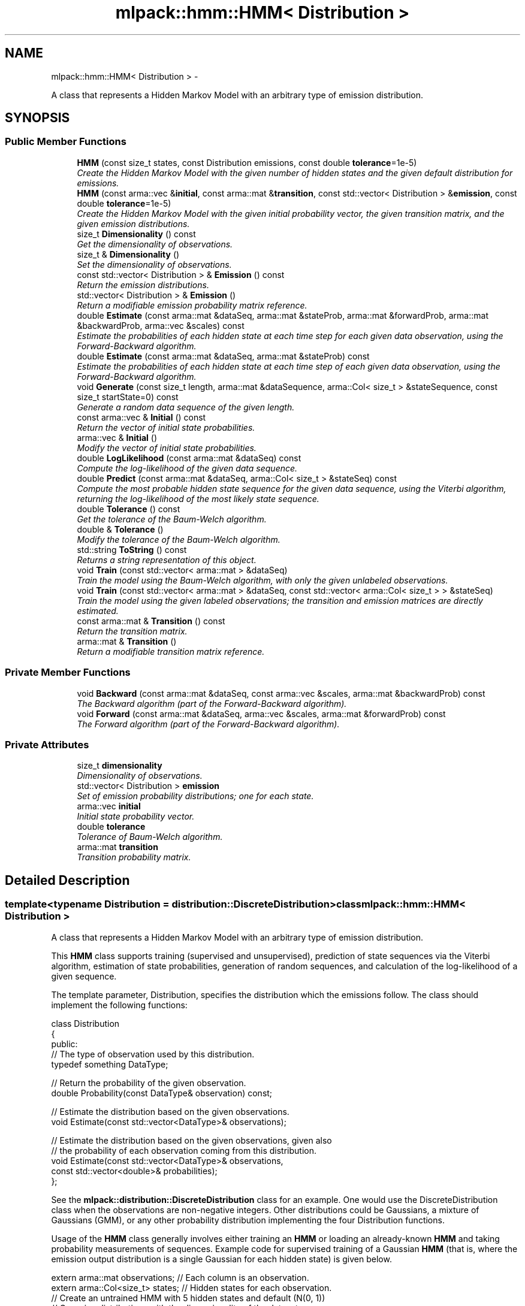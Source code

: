 .TH "mlpack::hmm::HMM< Distribution >" 3 "Sat Mar 14 2015" "Version 1.0.12" "mlpack" \" -*- nroff -*-
.ad l
.nh
.SH NAME
mlpack::hmm::HMM< Distribution > \- 
.PP
A class that represents a Hidden Markov Model with an arbitrary type of emission distribution\&.  

.SH SYNOPSIS
.br
.PP
.SS "Public Member Functions"

.in +1c
.ti -1c
.RI "\fBHMM\fP (const size_t states, const Distribution emissions, const double \fBtolerance\fP=1e-5)"
.br
.RI "\fICreate the Hidden Markov Model with the given number of hidden states and the given default distribution for emissions\&. \fP"
.ti -1c
.RI "\fBHMM\fP (const arma::vec &\fBinitial\fP, const arma::mat &\fBtransition\fP, const std::vector< Distribution > &\fBemission\fP, const double \fBtolerance\fP=1e-5)"
.br
.RI "\fICreate the Hidden Markov Model with the given initial probability vector, the given transition matrix, and the given emission distributions\&. \fP"
.ti -1c
.RI "size_t \fBDimensionality\fP () const "
.br
.RI "\fIGet the dimensionality of observations\&. \fP"
.ti -1c
.RI "size_t & \fBDimensionality\fP ()"
.br
.RI "\fISet the dimensionality of observations\&. \fP"
.ti -1c
.RI "const std::vector< Distribution > & \fBEmission\fP () const "
.br
.RI "\fIReturn the emission distributions\&. \fP"
.ti -1c
.RI "std::vector< Distribution > & \fBEmission\fP ()"
.br
.RI "\fIReturn a modifiable emission probability matrix reference\&. \fP"
.ti -1c
.RI "double \fBEstimate\fP (const arma::mat &dataSeq, arma::mat &stateProb, arma::mat &forwardProb, arma::mat &backwardProb, arma::vec &scales) const "
.br
.RI "\fIEstimate the probabilities of each hidden state at each time step for each given data observation, using the Forward-Backward algorithm\&. \fP"
.ti -1c
.RI "double \fBEstimate\fP (const arma::mat &dataSeq, arma::mat &stateProb) const "
.br
.RI "\fIEstimate the probabilities of each hidden state at each time step of each given data observation, using the Forward-Backward algorithm\&. \fP"
.ti -1c
.RI "void \fBGenerate\fP (const size_t length, arma::mat &dataSequence, arma::Col< size_t > &stateSequence, const size_t startState=0) const "
.br
.RI "\fIGenerate a random data sequence of the given length\&. \fP"
.ti -1c
.RI "const arma::vec & \fBInitial\fP () const "
.br
.RI "\fIReturn the vector of initial state probabilities\&. \fP"
.ti -1c
.RI "arma::vec & \fBInitial\fP ()"
.br
.RI "\fIModify the vector of initial state probabilities\&. \fP"
.ti -1c
.RI "double \fBLogLikelihood\fP (const arma::mat &dataSeq) const "
.br
.RI "\fICompute the log-likelihood of the given data sequence\&. \fP"
.ti -1c
.RI "double \fBPredict\fP (const arma::mat &dataSeq, arma::Col< size_t > &stateSeq) const "
.br
.RI "\fICompute the most probable hidden state sequence for the given data sequence, using the Viterbi algorithm, returning the log-likelihood of the most likely state sequence\&. \fP"
.ti -1c
.RI "double \fBTolerance\fP () const "
.br
.RI "\fIGet the tolerance of the Baum-Welch algorithm\&. \fP"
.ti -1c
.RI "double & \fBTolerance\fP ()"
.br
.RI "\fIModify the tolerance of the Baum-Welch algorithm\&. \fP"
.ti -1c
.RI "std::string \fBToString\fP () const "
.br
.RI "\fIReturns a string representation of this object\&. \fP"
.ti -1c
.RI "void \fBTrain\fP (const std::vector< arma::mat > &dataSeq)"
.br
.RI "\fITrain the model using the Baum-Welch algorithm, with only the given unlabeled observations\&. \fP"
.ti -1c
.RI "void \fBTrain\fP (const std::vector< arma::mat > &dataSeq, const std::vector< arma::Col< size_t > > &stateSeq)"
.br
.RI "\fITrain the model using the given labeled observations; the transition and emission matrices are directly estimated\&. \fP"
.ti -1c
.RI "const arma::mat & \fBTransition\fP () const "
.br
.RI "\fIReturn the transition matrix\&. \fP"
.ti -1c
.RI "arma::mat & \fBTransition\fP ()"
.br
.RI "\fIReturn a modifiable transition matrix reference\&. \fP"
.in -1c
.SS "Private Member Functions"

.in +1c
.ti -1c
.RI "void \fBBackward\fP (const arma::mat &dataSeq, const arma::vec &scales, arma::mat &backwardProb) const "
.br
.RI "\fIThe Backward algorithm (part of the Forward-Backward algorithm)\&. \fP"
.ti -1c
.RI "void \fBForward\fP (const arma::mat &dataSeq, arma::vec &scales, arma::mat &forwardProb) const "
.br
.RI "\fIThe Forward algorithm (part of the Forward-Backward algorithm)\&. \fP"
.in -1c
.SS "Private Attributes"

.in +1c
.ti -1c
.RI "size_t \fBdimensionality\fP"
.br
.RI "\fIDimensionality of observations\&. \fP"
.ti -1c
.RI "std::vector< Distribution > \fBemission\fP"
.br
.RI "\fISet of emission probability distributions; one for each state\&. \fP"
.ti -1c
.RI "arma::vec \fBinitial\fP"
.br
.RI "\fIInitial state probability vector\&. \fP"
.ti -1c
.RI "double \fBtolerance\fP"
.br
.RI "\fITolerance of Baum-Welch algorithm\&. \fP"
.ti -1c
.RI "arma::mat \fBtransition\fP"
.br
.RI "\fITransition probability matrix\&. \fP"
.in -1c
.SH "Detailed Description"
.PP 

.SS "template<typename Distribution = distribution::DiscreteDistribution>class mlpack::hmm::HMM< Distribution >"
A class that represents a Hidden Markov Model with an arbitrary type of emission distribution\&. 

This \fBHMM\fP class supports training (supervised and unsupervised), prediction of state sequences via the Viterbi algorithm, estimation of state probabilities, generation of random sequences, and calculation of the log-likelihood of a given sequence\&.
.PP
The template parameter, Distribution, specifies the distribution which the emissions follow\&. The class should implement the following functions:
.PP
.PP
.nf
class Distribution
{
 public:
  // The type of observation used by this distribution\&.
  typedef something DataType;

  // Return the probability of the given observation\&.
  double Probability(const DataType& observation) const;

  // Estimate the distribution based on the given observations\&.
  void Estimate(const std::vector<DataType>& observations);

  // Estimate the distribution based on the given observations, given also
  // the probability of each observation coming from this distribution\&.
  void Estimate(const std::vector<DataType>& observations,
                const std::vector<double>& probabilities);
};
.fi
.PP
.PP
See the \fBmlpack::distribution::DiscreteDistribution\fP class for an example\&. One would use the DiscreteDistribution class when the observations are non-negative integers\&. Other distributions could be Gaussians, a mixture of Gaussians (GMM), or any other probability distribution implementing the four Distribution functions\&.
.PP
Usage of the \fBHMM\fP class generally involves either training an \fBHMM\fP or loading an already-known \fBHMM\fP and taking probability measurements of sequences\&. Example code for supervised training of a Gaussian \fBHMM\fP (that is, where the emission output distribution is a single Gaussian for each hidden state) is given below\&.
.PP
.PP
.nf
extern arma::mat observations; // Each column is an observation\&.
extern arma::Col<size_t> states; // Hidden states for each observation\&.
// Create an untrained HMM with 5 hidden states and default (N(0, 1))
// Gaussian distributions with the dimensionality of the dataset\&.
HMM<GaussianDistribution> hmm(5, GaussianDistribution(observations\&.n_rows));

// Train the HMM (the labels could be omitted to perform unsupervised
// training)\&.
hmm\&.Train(observations, states);
.fi
.PP
.PP
Once initialized, the \fBHMM\fP can evaluate the probability of a certain sequence (with \fBLogLikelihood()\fP), predict the most likely sequence of hidden states (with \fBPredict()\fP), generate a sequence (with \fBGenerate()\fP), or estimate the probabilities of each state for a sequence of observations (with \fBEstimate()\fP)\&.
.PP
\fBTemplate Parameters:\fP
.RS 4
\fIDistribution\fP Type of emission distribution for this \fBHMM\fP\&. 
.RE
.PP

.PP
Definition at line 85 of file hmm\&.hpp\&.
.SH "Constructor & Destructor Documentation"
.PP 
.SS "template<typename Distribution  = distribution::DiscreteDistribution> \fBmlpack::hmm::HMM\fP< Distribution >::\fBHMM\fP (const size_tstates, const Distributionemissions, const doubletolerance = \fC1e-5\fP)"

.PP
Create the Hidden Markov Model with the given number of hidden states and the given default distribution for emissions\&. The dimensionality of the observations is taken from the emissions variable, so it is important that the given default emission distribution is set with the correct dimensionality\&. Alternately, set the dimensionality with \fBDimensionality()\fP\&. Optionally, the tolerance for convergence of the Baum-Welch algorithm can be set\&.
.PP
By default, the transition matrix and initial probability vector are set to contain equal probability for each state\&.
.PP
\fBParameters:\fP
.RS 4
\fIstates\fP Number of states\&. 
.br
\fIemissions\fP Default distribution for emissions\&. 
.br
\fItolerance\fP Tolerance for convergence of training algorithm (Baum-Welch)\&. 
.RE
.PP

.SS "template<typename Distribution  = distribution::DiscreteDistribution> \fBmlpack::hmm::HMM\fP< Distribution >::\fBHMM\fP (const arma::vec &initial, const arma::mat &transition, const std::vector< Distribution > &emission, const doubletolerance = \fC1e-5\fP)"

.PP
Create the Hidden Markov Model with the given initial probability vector, the given transition matrix, and the given emission distributions\&. The dimensionality of the observations of the \fBHMM\fP are taken from the given emission distributions\&. Alternately, the dimensionality can be set with \fBDimensionality()\fP\&.
.PP
The initial state probability vector should have length equal to the number of states, and each entry represents the probability of being in the given state at time T = 0 (the beginning of a sequence)\&.
.PP
The transition matrix should be such that T(i, j) is the probability of transition to state i from state j\&. The columns of the matrix should sum to 1\&.
.PP
The emission matrix should be such that E(i, j) is the probability of emission i while in state j\&. The columns of the matrix should sum to 1\&.
.PP
Optionally, the tolerance for convergence of the Baum-Welch algorithm can be set\&.
.PP
\fBParameters:\fP
.RS 4
\fIinitial\fP Initial state probabilities\&. 
.br
\fItransition\fP Transition matrix\&. 
.br
\fIemission\fP Emission distributions\&. 
.br
\fItolerance\fP Tolerance for convergence of training algorithm (Baum-Welch)\&. 
.RE
.PP

.SH "Member Function Documentation"
.PP 
.SS "template<typename Distribution  = distribution::DiscreteDistribution> void \fBmlpack::hmm::HMM\fP< Distribution >::Backward (const arma::mat &dataSeq, const arma::vec &scales, arma::mat &backwardProb) const\fC [private]\fP"

.PP
The Backward algorithm (part of the Forward-Backward algorithm)\&. Computes backward probabilities for each state for each observation in the given data sequence, using the scaling factors found (presumably) by \fBForward()\fP\&. The returned matrix has rows equal to the number of hidden states and columns equal to the number of observations\&.
.PP
\fBParameters:\fP
.RS 4
\fIdataSeq\fP Data sequence to compute probabilities for\&. 
.br
\fIscales\fP Vector of scaling factors\&. 
.br
\fIbackwardProb\fP Matrix in which backward probabilities will be saved\&. 
.RE
.PP

.SS "template<typename Distribution  = distribution::DiscreteDistribution> size_t \fBmlpack::hmm::HMM\fP< Distribution >::Dimensionality () const\fC [inline]\fP"

.PP
Get the dimensionality of observations\&. 
.PP
Definition at line 286 of file hmm\&.hpp\&.
.PP
References mlpack::hmm::HMM< Distribution >::dimensionality\&.
.SS "template<typename Distribution  = distribution::DiscreteDistribution> size_t& \fBmlpack::hmm::HMM\fP< Distribution >::Dimensionality ()\fC [inline]\fP"

.PP
Set the dimensionality of observations\&. 
.PP
Definition at line 288 of file hmm\&.hpp\&.
.PP
References mlpack::hmm::HMM< Distribution >::dimensionality\&.
.SS "template<typename Distribution  = distribution::DiscreteDistribution> const std::vector<Distribution>& \fBmlpack::hmm::HMM\fP< Distribution >::Emission () const\fC [inline]\fP"

.PP
Return the emission distributions\&. 
.PP
Definition at line 281 of file hmm\&.hpp\&.
.PP
References mlpack::hmm::HMM< Distribution >::emission\&.
.SS "template<typename Distribution  = distribution::DiscreteDistribution> std::vector<Distribution>& \fBmlpack::hmm::HMM\fP< Distribution >::Emission ()\fC [inline]\fP"

.PP
Return a modifiable emission probability matrix reference\&. 
.PP
Definition at line 283 of file hmm\&.hpp\&.
.PP
References mlpack::hmm::HMM< Distribution >::emission\&.
.SS "template<typename Distribution  = distribution::DiscreteDistribution> double \fBmlpack::hmm::HMM\fP< Distribution >::Estimate (const arma::mat &dataSeq, arma::mat &stateProb, arma::mat &forwardProb, arma::mat &backwardProb, arma::vec &scales) const"

.PP
Estimate the probabilities of each hidden state at each time step for each given data observation, using the Forward-Backward algorithm\&. Each matrix which is returned has columns equal to the number of data observations, and rows equal to the number of hidden states in the model\&. The log-likelihood of the most probable sequence is returned\&.
.PP
\fBParameters:\fP
.RS 4
\fIdataSeq\fP Sequence of observations\&. 
.br
\fIstateProb\fP Matrix in which the probabilities of each state at each time interval will be stored\&. 
.br
\fIforwardProb\fP Matrix in which the forward probabilities of each state at each time interval will be stored\&. 
.br
\fIbackwardProb\fP Matrix in which the backward probabilities of each state at each time interval will be stored\&. 
.br
\fIscales\fP Vector in which the scaling factors at each time interval will be stored\&. 
.RE
.PP
\fBReturns:\fP
.RS 4
Log-likelihood of most likely state sequence\&. 
.RE
.PP

.SS "template<typename Distribution  = distribution::DiscreteDistribution> double \fBmlpack::hmm::HMM\fP< Distribution >::Estimate (const arma::mat &dataSeq, arma::mat &stateProb) const"

.PP
Estimate the probabilities of each hidden state at each time step of each given data observation, using the Forward-Backward algorithm\&. The returned matrix of state probabilities has columns equal to the number of data observations, and rows equal to the number of hidden states in the model\&. The log-likelihood of the most probable sequence is returned\&.
.PP
\fBParameters:\fP
.RS 4
\fIdataSeq\fP Sequence of observations\&. 
.br
\fIstateProb\fP Probabilities of each state at each time interval\&. 
.RE
.PP
\fBReturns:\fP
.RS 4
Log-likelihood of most likely state sequence\&. 
.RE
.PP

.SS "template<typename Distribution  = distribution::DiscreteDistribution> void \fBmlpack::hmm::HMM\fP< Distribution >::Forward (const arma::mat &dataSeq, arma::vec &scales, arma::mat &forwardProb) const\fC [private]\fP"

.PP
The Forward algorithm (part of the Forward-Backward algorithm)\&. Computes forward probabilities for each state for each observation in the given data sequence\&. The returned matrix has rows equal to the number of hidden states and columns equal to the number of observations\&.
.PP
\fBParameters:\fP
.RS 4
\fIdataSeq\fP Data sequence to compute probabilities for\&. 
.br
\fIscales\fP Vector in which scaling factors will be saved\&. 
.br
\fIforwardProb\fP Matrix in which forward probabilities will be saved\&. 
.RE
.PP

.SS "template<typename Distribution  = distribution::DiscreteDistribution> void \fBmlpack::hmm::HMM\fP< Distribution >::Generate (const size_tlength, arma::mat &dataSequence, arma::Col< size_t > &stateSequence, const size_tstartState = \fC0\fP) const"

.PP
Generate a random data sequence of the given length\&. The data sequence is stored in the dataSequence parameter, and the state sequence is stored in the stateSequence parameter\&. Each column of dataSequence represents a random observation\&.
.PP
\fBParameters:\fP
.RS 4
\fIlength\fP Length of random sequence to generate\&. 
.br
\fIdataSequence\fP Vector to store data in\&. 
.br
\fIstateSequence\fP Vector to store states in\&. 
.br
\fIstartState\fP Hidden state to start sequence in (default 0)\&. 
.RE
.PP

.SS "template<typename Distribution  = distribution::DiscreteDistribution> const arma::vec& \fBmlpack::hmm::HMM\fP< Distribution >::Initial () const\fC [inline]\fP"

.PP
Return the vector of initial state probabilities\&. 
.PP
Definition at line 271 of file hmm\&.hpp\&.
.PP
References mlpack::hmm::HMM< Distribution >::initial\&.
.SS "template<typename Distribution  = distribution::DiscreteDistribution> arma::vec& \fBmlpack::hmm::HMM\fP< Distribution >::Initial ()\fC [inline]\fP"

.PP
Modify the vector of initial state probabilities\&. 
.PP
Definition at line 273 of file hmm\&.hpp\&.
.PP
References mlpack::hmm::HMM< Distribution >::initial\&.
.SS "template<typename Distribution  = distribution::DiscreteDistribution> double \fBmlpack::hmm::HMM\fP< Distribution >::LogLikelihood (const arma::mat &dataSeq) const"

.PP
Compute the log-likelihood of the given data sequence\&. 
.PP
\fBParameters:\fP
.RS 4
\fIdataSeq\fP Data sequence to evaluate the likelihood of\&. 
.RE
.PP
\fBReturns:\fP
.RS 4
Log-likelihood of the given sequence\&. 
.RE
.PP

.SS "template<typename Distribution  = distribution::DiscreteDistribution> double \fBmlpack::hmm::HMM\fP< Distribution >::Predict (const arma::mat &dataSeq, arma::Col< size_t > &stateSeq) const"

.PP
Compute the most probable hidden state sequence for the given data sequence, using the Viterbi algorithm, returning the log-likelihood of the most likely state sequence\&. 
.PP
\fBParameters:\fP
.RS 4
\fIdataSeq\fP Sequence of observations\&. 
.br
\fIstateSeq\fP Vector in which the most probable state sequence will be stored\&. 
.RE
.PP
\fBReturns:\fP
.RS 4
Log-likelihood of most probable state sequence\&. 
.RE
.PP

.SS "template<typename Distribution  = distribution::DiscreteDistribution> double \fBmlpack::hmm::HMM\fP< Distribution >::Tolerance () const\fC [inline]\fP"

.PP
Get the tolerance of the Baum-Welch algorithm\&. 
.PP
Definition at line 291 of file hmm\&.hpp\&.
.PP
References mlpack::hmm::HMM< Distribution >::tolerance\&.
.SS "template<typename Distribution  = distribution::DiscreteDistribution> double& \fBmlpack::hmm::HMM\fP< Distribution >::Tolerance ()\fC [inline]\fP"

.PP
Modify the tolerance of the Baum-Welch algorithm\&. 
.PP
Definition at line 293 of file hmm\&.hpp\&.
.PP
References mlpack::hmm::HMM< Distribution >::tolerance\&.
.SS "template<typename Distribution  = distribution::DiscreteDistribution> std::string \fBmlpack::hmm::HMM\fP< Distribution >::ToString () const"

.PP
Returns a string representation of this object\&. 
.SS "template<typename Distribution  = distribution::DiscreteDistribution> void \fBmlpack::hmm::HMM\fP< Distribution >::Train (const std::vector< arma::mat > &dataSeq)"

.PP
Train the model using the Baum-Welch algorithm, with only the given unlabeled observations\&. Instead of giving a guess transition and emission matrix here, do that in the constructor\&. Each matrix in the vector of data sequences holds an individual data sequence; each point in each individual data sequence should be a column in the matrix\&. The number of rows in each matrix should be equal to the dimensionality of the \fBHMM\fP (which is set in the constructor)\&.
.PP
It is preferable to use the other overload of \fBTrain()\fP, with labeled data\&. That will produce much better results\&. However, if labeled data is unavailable, this will work\&. In addition, it is possible to use \fBTrain()\fP with labeled data first, and then continue to train the model using this overload of \fBTrain()\fP with unlabeled data\&.
.PP
The tolerance of the Baum-Welch algorithm can be set either in the constructor or with the \fBTolerance()\fP method\&. When the change in log-likelihood of the model between iterations is less than the tolerance, the Baum-Welch algorithm terminates\&.
.PP
\fBNote:\fP
.RS 4
\fBTrain()\fP can be called multiple times with different sequences; each time it is called, it uses the current parameters of the \fBHMM\fP as a starting point for training\&. 
.RE
.PP
\fBParameters:\fP
.RS 4
\fIdataSeq\fP Vector of observation sequences\&. 
.RE
.PP

.SS "template<typename Distribution  = distribution::DiscreteDistribution> void \fBmlpack::hmm::HMM\fP< Distribution >::Train (const std::vector< arma::mat > &dataSeq, const std::vector< arma::Col< size_t > > &stateSeq)"

.PP
Train the model using the given labeled observations; the transition and emission matrices are directly estimated\&. Each matrix in the vector of data sequences corresponds to a vector in the vector of state sequences\&. Each point in each individual data sequence should be a column in the matrix, and its state should be the corresponding element in the state sequence vector\&. For instance, dataSeq[0]\&.col(3) corresponds to the fourth observation in the first data sequence, and its state is stateSeq[0][3]\&. The number of rows in each matrix should be equal to the dimensionality of the \fBHMM\fP (which is set in the constructor)\&.
.PP
\fBNote:\fP
.RS 4
\fBTrain()\fP can be called multiple times with different sequences; each time it is called, it uses the current parameters of the \fBHMM\fP as a starting point for training\&. 
.RE
.PP
\fBParameters:\fP
.RS 4
\fIdataSeq\fP Vector of observation sequences\&. 
.br
\fIstateSeq\fP Vector of state sequences, corresponding to each observation\&. 
.RE
.PP

.SS "template<typename Distribution  = distribution::DiscreteDistribution> const arma::mat& \fBmlpack::hmm::HMM\fP< Distribution >::Transition () const\fC [inline]\fP"

.PP
Return the transition matrix\&. 
.PP
Definition at line 276 of file hmm\&.hpp\&.
.PP
References mlpack::hmm::HMM< Distribution >::transition\&.
.SS "template<typename Distribution  = distribution::DiscreteDistribution> arma::mat& \fBmlpack::hmm::HMM\fP< Distribution >::Transition ()\fC [inline]\fP"

.PP
Return a modifiable transition matrix reference\&. 
.PP
Definition at line 278 of file hmm\&.hpp\&.
.PP
References mlpack::hmm::HMM< Distribution >::transition\&.
.SH "Member Data Documentation"
.PP 
.SS "template<typename Distribution  = distribution::DiscreteDistribution> size_t \fBmlpack::hmm::HMM\fP< Distribution >::dimensionality\fC [private]\fP"

.PP
Dimensionality of observations\&. 
.PP
Definition at line 342 of file hmm\&.hpp\&.
.PP
Referenced by mlpack::hmm::HMM< Distribution >::Dimensionality()\&.
.SS "template<typename Distribution  = distribution::DiscreteDistribution> std::vector<Distribution> \fBmlpack::hmm::HMM\fP< Distribution >::emission\fC [private]\fP"

.PP
Set of emission probability distributions; one for each state\&. 
.PP
Definition at line 339 of file hmm\&.hpp\&.
.PP
Referenced by mlpack::hmm::HMM< Distribution >::Emission()\&.
.SS "template<typename Distribution  = distribution::DiscreteDistribution> arma::vec \fBmlpack::hmm::HMM\fP< Distribution >::initial\fC [private]\fP"

.PP
Initial state probability vector\&. 
.PP
Definition at line 333 of file hmm\&.hpp\&.
.PP
Referenced by mlpack::hmm::HMM< Distribution >::Initial()\&.
.SS "template<typename Distribution  = distribution::DiscreteDistribution> double \fBmlpack::hmm::HMM\fP< Distribution >::tolerance\fC [private]\fP"

.PP
Tolerance of Baum-Welch algorithm\&. 
.PP
Definition at line 345 of file hmm\&.hpp\&.
.PP
Referenced by mlpack::hmm::HMM< Distribution >::Tolerance()\&.
.SS "template<typename Distribution  = distribution::DiscreteDistribution> arma::mat \fBmlpack::hmm::HMM\fP< Distribution >::transition\fC [private]\fP"

.PP
Transition probability matrix\&. 
.PP
Definition at line 336 of file hmm\&.hpp\&.
.PP
Referenced by mlpack::hmm::HMM< Distribution >::Transition()\&.

.SH "Author"
.PP 
Generated automatically by Doxygen for mlpack from the source code\&.
